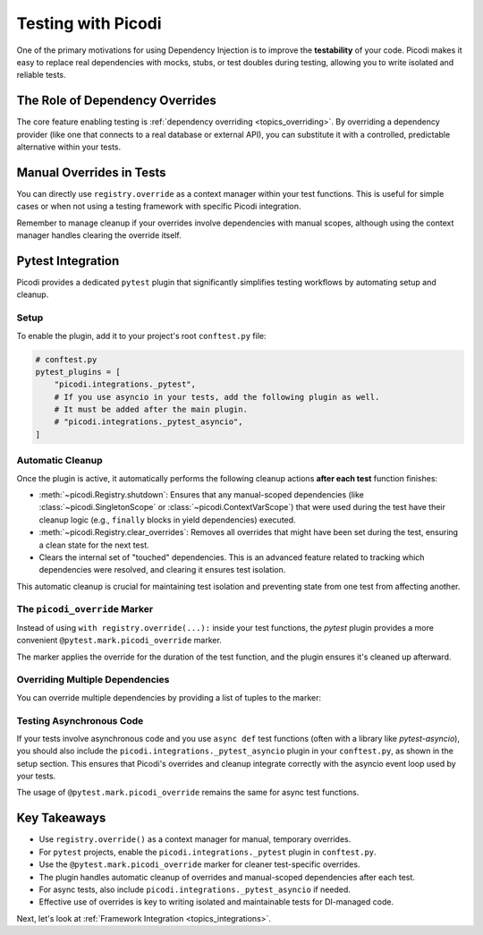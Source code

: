 .. _topics_testing:

###################
Testing with Picodi
###################

One of the primary motivations for using Dependency Injection is to improve the **testability** of your code.
Picodi makes it easy to replace real dependencies with mocks, stubs, or test doubles during testing,
allowing you to write isolated and reliable tests.

********************************
The Role of Dependency Overrides
********************************

The core feature enabling testing is :ref:`dependency overriding <topics_overriding>`.
By overriding a dependency provider (like one that connects to a real database or external API),
you can substitute it with a controlled, predictable alternative within your tests.

*************************
Manual Overrides in Tests
*************************

You can directly use ``registry.override`` as a context manager within your test functions.
This is useful for simple cases or when not using a testing framework with specific Picodi integration.

.. testcode:: tests_manual_override

    # test_example.py
    from picodi import registry, Provide, inject


    # --- Production Code ---
    def get_live_api_client():
        print("PROD: Creating live API client")
        # ... returns a real client ...
        return "RealApiClient"


    @inject
    def process_data_from_api(client=Provide(get_live_api_client)):
        print(f"SERVICE: Processing using {client}")
        # ... uses client ...
        return f"Data processed by {client}"


    # --- Test Code ---
    def get_mock_api_client():
        print("TEST: Creating mock API client")
        return "MockApiClient"


    def test_process_data_with_mock():
        print("\nTEST: Starting test_process_data_with_mock")
        # Use override as context manager
        with registry.override(get_live_api_client, get_mock_api_client):
            print("TEST: Calling service within override context")
            result = process_data_from_api()
            assert result == "Data processed by MockApiClient"
        print("TEST: Exited override context (override cleared)")


    # Run with: pytest test_example.py -s

Remember to manage cleanup if your overrides involve dependencies with manual scopes,
although using the context manager handles clearing the override itself.

******************
Pytest Integration
******************
.. _topics_pytest_integration:

Picodi provides a dedicated ``pytest`` plugin that significantly simplifies testing workflows
by automating setup and cleanup.

Setup
=====
To enable the plugin, add it to your project's root ``conftest.py`` file:

.. code-block:: python

    # conftest.py
    pytest_plugins = [
        "picodi.integrations._pytest",
        # If you use asyncio in your tests, add the following plugin as well.
        # It must be added after the main plugin.
        # "picodi.integrations._pytest_asyncio",
    ]

Automatic Cleanup
=================
Once the plugin is active, it automatically performs the following cleanup actions **after each test** function finishes:

*   :meth:`~picodi.Registry.shutdown`: Ensures that any manual-scoped dependencies
    (like :class:`~picodi.SingletonScope` or :class:`~picodi.ContextVarScope`)
    that were used during the test have their cleanup logic (e.g., ``finally`` blocks in yield dependencies) executed.
*   :meth:`~picodi.Registry.clear_overrides`: Removes all overrides that might have been set during the test, ensuring a clean state
    for the next test.
*   Clears the internal set of "touched" dependencies. This is an advanced feature related to
    tracking which dependencies were resolved, and clearing it ensures test isolation.

This automatic cleanup is crucial for maintaining test isolation and preventing state from one test from affecting another.

The ``picodi_override`` Marker
==============================
Instead of using ``with registry.override(...):`` inside your test functions, the `pytest` plugin provides a more convenient
``@pytest.mark.picodi_override`` marker.

.. testcode:: tests_pytest_integration

    # test_pytest_integration.py
    import pytest
    from picodi import registry, Provide, inject

    # Assume production code from previous examples:
    # get_live_api_client, process_data_from_api


    # --- Production Code (Simplified) ---
    def get_live_api_client():
        print("PROD: Creating live API client")
        return "RealApiClient"


    @inject
    def process_data_from_api(client=Provide(get_live_api_client)):
        print(f"SERVICE: Processing using {client}")
        return f"Data processed by {client}"


    # --- Test Code ---
    def get_mock_api_client():
        print("TEST: Creating mock API client")
        return "MockApiClient"


    # Use the marker to override get_live_api_client with get_mock_api_client
    @pytest.mark.picodi_override(get_live_api_client, get_mock_api_client)
    def test_with_picodi_marker():
        print("\nTEST_MARKER: Starting test")
        result = process_data_from_api()
        assert result == "Data processed by MockApiClient"
        print("TEST_MARKER: Test finished")


    # To run: pytest test_pytest_integration.py -s

The marker applies the override for the duration of the test function, and the plugin ensures it's cleaned up afterward.

Overriding Multiple Dependencies
================================
You can override multiple dependencies by providing a list of tuples to the marker:

.. testcode:: tests_multiple_overrides

    import pytest


    def get_original_dep_1(): ...
    def get_mock_dep_1(): ...
    def get_original_dep_2(): ...
    def get_mock_dep_2(): ...


    @pytest.mark.picodi_override(
        [
            (get_original_dep_1, get_mock_dep_1),
            (get_original_dep_2, get_mock_dep_2),
        ]
    )
    def test_with_multiple_overrides():
        pass

Testing Asynchronous Code
=========================
If your tests involve asynchronous code and you use ``async def`` test functions (often with a library like `pytest-asyncio`),
you should also include the ``picodi.integrations._pytest_asyncio`` plugin in your ``conftest.py``, as shown in the setup
section. This ensures that Picodi's overrides and cleanup integrate correctly with the asyncio event loop used by your tests.

The usage of ``@pytest.mark.picodi_override`` remains the same for async test functions.

.. testcode:: pytest_async_integration

    import pytest
    from picodi import Provide, inject


    async def get_async_live_service():
        print("PROD_ASYNC: Live service")
        return "AsyncLiveService"


    async def get_async_mock_service():
        print("TEST_ASYNC: Mock service")
        return "AsyncMockService"


    @inject
    async def use_async_service(service=Provide(get_async_live_service)):
        return f"Used {service}"


    @pytest.mark.picodi_override(get_async_live_service, get_async_mock_service)
    @pytest.mark.asyncio
    async def test_async_service_with_override():
        result = await use_async_service()
        assert result == "Used AsyncMockService"

*************
Key Takeaways
*************

*   Use ``registry.override()`` as a context manager for manual, temporary overrides.
*   For ``pytest`` projects, enable the ``picodi.integrations._pytest`` plugin in ``conftest.py``.
*   Use the ``@pytest.mark.picodi_override`` marker for cleaner test-specific overrides.
*   The plugin handles automatic cleanup of overrides and manual-scoped dependencies after each test.
*   For async tests, also include ``picodi.integrations._pytest_asyncio`` if needed.
*   Effective use of overrides is key to writing isolated and maintainable tests for DI-managed code.

Next, let's look at :ref:`Framework Integration <topics_integrations>`.

